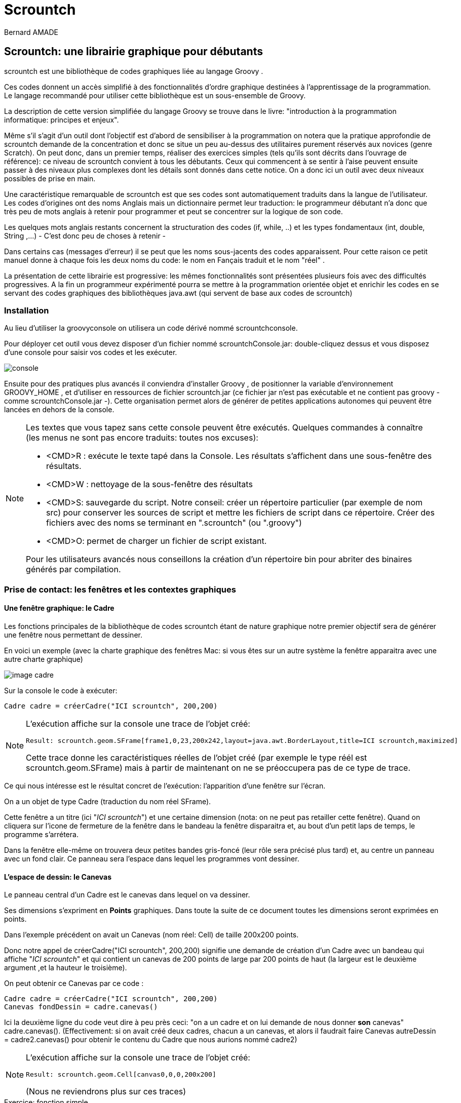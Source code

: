 = Scrountch
:Author: Bernard AMADE
:doctype: book
:version: v1.2 Fevrier. 2017
:lang: fr
:footer: (C) PB.Amade

////////////////////
 voir les TODO
////////////////////

== Scrountch: une librairie graphique pour débutants

+scrountch+ est une bibliothèque de codes graphiques liée au langage +Groovy+ .

Ces codes donnent un accès simplifié à des fonctionnalités d'ordre graphique destinées à l'apprentissage
de la programmation. Le langage recommandé pour utiliser cette bibliothèque est un sous-ensemble de Groovy.

La description de cette version simplifiée du langage +Groovy+  se trouve dans le livre: "introduction à la programmation informatique: principes et enjeux".

Même s'il s'agit d'un outil dont l'objectif est d'abord de sensibiliser à la programmation
on notera que la pratique approfondie de +scrountch+ demande de la concentration et donc se situe un peu au-dessus des utilitaires
purement réservés aux novices (genre +Scratch+). 
On peut donc, dans un premier temps, réaliser des exercices simples (tels qu'ils sont décrits dans l'ouvrage de référence): ce niveau
de +scrountch+ convient à tous les débutants. Ceux qui commencent à se sentir à l'aise peuvent ensuite passer à des niveaux
plus complexes dont les détails sont donnés dans cette notice. On a donc ici un outil avec deux niveaux possibles de prise en main.


//Un résumé se trouve en fin de ce document dans le chapitre "éléments de programmation".

Une caractéristique remarquable de +scrountch+ est que ses codes  sont automatiquement traduits dans la langue de l'utilisateur.
Les codes d'origines ont des noms Anglais mais un dictionnaire permet leur traduction: le programmeur débutant
n'a donc que très peu de mots anglais à retenir pour programmer et peut se concentrer sur la logique de son code.

Les quelques mots anglais restants concernent la structuration des codes (+if+, +while+, ..) et les types fondamentaux
(+int+, +double+, +String+ ,...) - C'est donc peu de choses à retenir -

Dans certains cas (messages d'erreur) il se peut que les noms sous-jacents  des codes apparaissent. Pour cette raison
ce petit manuel donne à chaque fois les deux noms du code: le nom en Fançais traduit et le nom "réel" .

La présentation de cette librairie est progressive: les mêmes fonctionnalités sont présentées plusieurs fois avec des difficultés progressives.
A la fin un programmeur expérimenté pourra se mettre à la programmation orientée objet et enrichir les codes
en se servant des codes graphiques des bibliothèques +java.awt+ (qui servent de base aux codes de +scrountch+)

=== Installation

Au lieu d'utiliser la +groovyconsole+ on utilisera un code dérivé nommé +scrountchconsole+.

Pour déployer cet outil vous devez disposer d'un fichier nommé +scrountchConsole.jar+: double-cliquez dessus et vous disposez d'une console pour saisir vos codes
et les exécuter.


image:scr_images/scrountchConsole.png[console]

Ensuite pour des pratiques plus avancés il conviendra d'installer +Groovy+ , de positionner la variable d'environnement +GROOVY_HOME+ ,
et d'utiliser en ressources de fichier +scrountch.jar+
(ce fichier jar n'est pas exécutable et ne contient pas groovy - comme ++scrountchConsole.jar++ -). Cette organisation permet alors
de générer de petites applications autonomes qui peuvent être lancées en dehors de la console.

[NOTE]
==============================================
Les textes que vous tapez sans cette console peuvent être exécutés. Quelques commandes à connaître (les menus ne sont pas encore traduits: toutes nos excuses):

- <CMD>R : exécute le texte tapé dans la Console. Les résultats s'affichent dans une sous-fenêtre des résultats.

- <CMD>W : nettoyage de la sous-fenêtre des résultats

- <CMD>S: sauvegarde du script. Notre conseil: créer un répertoire particulier (par exemple de nom ++src++) pour conserver les sources de script et mettre les fichiers
de script dans ce répertoire. Créer des fichiers avec des noms se terminant  en "++.scrountch++" (ou "++.groovy++")

- <CMD>O: permet de charger un fichier de script existant.

Pour les utilisateurs avancés nous conseillons la création d'un répertoire +bin+ pour abriter des binaires générés par compilation.

==============================================

// scrountch.zip -> scrountch.jar + 2 scripts

//Pour lancer la console il faut utiliser le script +scrounchconsole.bat+ sur WIN** et +scrountchconsole+ sur les systèmes dérivés d'UNIX.

// problèmes

// voir en fin de document comment lancer vos codes en dehors de toute console

=== Prise de contact: les fenêtres et les contextes graphiques

==== Une fenêtre graphique: le Cadre

Les fonctions principales de la bibliothèque de codes +scrountch+ étant de nature graphique notre premier objectif sera
de générer une fenêtre nous permettant de dessiner.

En voici un exemple (avec la charte graphique des fenêtres Mac: si vous êtes sur un autre système la fenêtre apparaitra avec une autre charte graphique)

image:scr_images/cadreScrounch.png[image cadre]

Sur la console le code à exécuter:

[code,groovy]
--------------------------------------
Cadre cadre = créerCadre("ICI scrountch", 200,200)
--------------------------------------

[NOTE]
===================================================
L'exécution affiche sur la console une trace de l'objet créé:

 Result: scrountch.geom.SFrame[frame1,0,23,200x242,layout=java.awt.BorderLayout,title=ICI scrountch,maximized]

Cette trace donne les caractéristiques réelles de l'objet créé (par exemple le type réél est +scrountch.geom.SFrame+)
mais à partir de maintenant on ne se préoccupera pas de ce type de trace.

===================================================

Ce qui nous intéresse est le résultat concret de l'exécution: l'apparition d'une fenêtre sur l'écran.

On a un objet de type +Cadre+ (traduction du nom réel +SFrame+). 

Cette fenêtre a un titre (ici "__ICI scrountch__") et une certaine dimension (nota: on ne peut pas retailler cette fenêtre).
Quand on cliquera sur l'icone de fermeture de la fenêtre dans le bandeau la fenêtre disparaitra et, au bout d'un petit laps de temps, le programme s'arrétera.

Dans la fenêtre elle-même on trouvera deux petites bandes gris-foncé (leur rôle sera précisé plus tard) et, au centre un panneau avec un fond clair.
Ce panneau sera l'espace dans lequel les programmes vont dessiner.


==== L'espace de dessin: le Canevas 

Le panneau central d'un +Cadre+ est le +canevas+ dans lequel on va dessiner.

Ses dimensions s'expriment en **Points** graphiques. Dans toute la suite de ce document toutes les dimensions seront exprimées en  points.

Dans l'exemple précédent on avait  un +Canevas+ (nom réel: +Cell+) de taille 200x200 points.

Donc notre appel de ++créerCadre("ICI scrountch", 200,200)++ signifie une demande de création d'un +Cadre+ avec un bandeau qui affiche "__ICI scrountch__" et qui
contient un canevas de 200 points de large par 200 points de haut (la largeur est le deuxième argument ,et la hauteur le troisième).


On peut obtenir ce +Canevas+ par ce code :

[code,groovy]
-----------------------------------------
Cadre cadre = créerCadre("ICI scrountch", 200,200)
Canevas fondDessin = cadre.canevas()
-----------------------------------------

Ici la deuxième ligne du code veut dire à peu près ceci: "on a un cadre et on lui demande de nous donner **son** canevas" 
++cadre.canevas()++.  (Effectivement: si on avait créé deux cadres, chacun a un canevas, et alors il faudrait faire ++Canevas autreDessin = cadre2.canevas()++
pour obtenir le contenu du +Cadre+ que nous aurions nommé +cadre2+)

[NOTE]
===================================================
L'exécution affiche sur la console une trace de l'objet créé:

 Result: scrountch.geom.Cell[canvas0,0,0,200x200]

(Nous ne reviendrons plus sur ces traces)

===================================================

[[exoFunc_lab]]
.Exercice: fonction simple
************************************
Ecrire une fonction : +Cadre cadreCarré(String chaineNumérique)+

Le type +String+ désigne une chaîne de caractère (comme ++"bonjour"++)

Cette fonction crée un cadre carré (largeur et hauteur sont les mêmes).
L'appel de cette fonction pourrait se faire de la manière suivante : ++créerCadre("300")++.

La raison pour laquelle nous avons choisi un paramètre chaîne au lieux d'un paramètre entier (qui aurait été ++créerCadre(300)++) est
que l'on va permettre à l'utilisateur de saisir la dimension demandée. Cette requête se fait par le code:

  String saisie = readln("veuillez saisir la dimension du Cadre")

Il restera à transformer cette chaîne en un nombre. Ce qui se fait par :

 int dimension = Integer.parseInt(chaineNumérique).

xref:exoFunc[Lien vers proposition corrigé: ]

************************************

Un +Canevas+ sert à dessiner des objets graphiques (c'est d'ailleurs le nom d'un type: ++ObjetGraphique++ -nom réel ++GraphicObject++-).
On va disposer des objets graphiques dans le canevas et il va les dessiner.

Commençons par un objet graphique qui contienne une image. Voici un code: 

[code,groovy]
-----------------------------------------
ImageGraphique image  = imageDepuisURL("file:scrountchIcon.png");
-----------------------------------------

On peut ainsi charger une image au travers du Web (trouvez une image avec une adresse +http://....+ mais pas avec +https:...+)

Et maintenant un programme complet qui dispose cette image dans le +Canevas+ :

[code,groovy]
----------------------------------------------
Cadre cadre = créerCadre("scrountch Image", 200,200)
Canevas fondDessin = cadre.canevas()
ImageGraphique image  = imageDepuisURL("file:scrountchIcon.png")
fondDessin.ajoutGraphique(image)
----------------------------------------------

Si on dispose de l'image dans le répertoire courant on obtient alors une fenêtre qui affiche cette image:

image:scr_images/CadreScrIcon.png[écran avec image]



[[exoImage1_lab]]
.Exercice: mise en place d'une image graphique
************************************

Dans le code précédent il y a un risque d'inadaptation entre la taille de la fenêtre +Cadre+
et la taille de l'image à afficher.

Or une fois qu'on a créé une +ImageGraphique+ on peut connaître sa taille:

[code, groovy]
----------------------------------------
int largeur = image.largeurInitiale()
int hauteur = image.hauteurInitiale()
----------------------------------------

(la raison pour laquelle on a quelque chose comme "largeurInitiale" est qu'on pourra ensuite déformer cette image).

Donc en exercice:

- écrire une fonction +afficherImage(String chaîneURL)+ qui:

** charge une image graphique depuis la +chaîne URL+

** crée un cadre aux dimensions de l'image

** affiche  l'image graphique dans le canevas

- pour tester utiliser la fonction +readln(String invite)+ par exemple en codant : ++ String nomURL = readln("taper une URL")++.
Puis invoquer la fonction +afficherImage+ avec le résultat.

xref:exoImage1[Lien vers proposition corrigé: ]

************************************


=== Canevas et objets graphiques

==== Système de positionnement

Dans un +Canevas+ on dispose des objets graphiques en les positionnant à des coordonées exprimées en points.

L'origine des coordonnées (point 0,0) se situe dans le coin supérieur gauche. Et l'axe des +y+ se dirige vers le bas

image:scr_images/canvasXY.png[coordonnées dans Canevas]

Dans l'exemple précédent l'image était automatiquement disposée au centre. 
Mais on peut aussi créer une image graphique avec un ancrage particulier.

Exemple:

[code,groovy]
-----------------------------------------
// imageDepuisFichier charge un fichier sans passer par une URL
// Ici l'image est au centre
 ImageGraphique fond = imageDepuisFichier("marguerites.png")
// Ici l'image sera en coordonnées 100 100
 ImageGraphique duke = imageDepuisFichier("duke2.gif", 100,100)
 Cadre cadre = créerCadre(fond.largeurInitiale(), fond.hauteurInitiale())
 Canevas dessin = cadre.canevas()
// l'ordre dans lequel on ajoute les graphiques
// sera l'ordre dans lequel le dessin s'opérera
 dessin.ajoutGraphique(fond)
 dessin.ajoutGraphique(duke)
-----------------------------------------

Le résultat de l'exécution:

image:scr_images/dukeFleurs.png[coordonnées dans Canevas]

(remarque: ici l'image de "duke" -mascotte des programmeurs Java- est rectangulaire mais son fond est transparent, donc on ne voit pas
le rectangle englobant l'image et on voit le fond en transparence)

==== Formes graphiques

Dans un +Canevas+ on peut aussi dessiner des formes géométriques comme des rectangles, des cercles, etc.

Pour ce faire on va créer des données de type +FormeGraphique+ (nom réél: +GraphicShape+).

Exemple:

[code,groovy]
--------------------------------
int coorX = 10
int coorY = 20
int largeur = 75
int hauteur = 25
FormeGraphique unRectangle = créerRectangleGraphique(coorX, coorY, largeur, hauteur)
--------------------------------

Ce qui après disposition donnera:

image:scr_images/unRectangle.png[un Rectangle dessiné]

Une première sélection de Formes Graphiques:

- ++FormeGraphique uneEllipse = créerEllipseGraphique(coorX, coorY, largeur, hauteur)++ : ici le arguments donnent les coordonnées et les dimensions du rectangle
englobant l'ellipse à dessiner (qui peut être un cercle quand les dimensions sont identiques)

- ++FormeGraphique uneLigne = créerLigneGraphique(coorX, coorY, largeur, hauteur)++: ici aussi les arguments concernant le rectangle englobant la ligne 
(la ligne est une diagonale  de ce rectangle).


[[exoPolygone_lab]]
.Exercice: Polygones
************************************

Cet exercice concerne l'utilisation de tableaux.

Pour créer un Polygone on a la fonction

  FormeGraphique unPolygone = créerPolygoneGraphique(int[] coordonnéesX, int[] coordonnéesY)

Les tableaux passés en argument doivent être de même taille. Chaque "sommet" +N+ du polygone se trouve en
++coordonnéesX[N]++ et ++coordonnéesY[N]++.

Tracer un polygone simple en déclarant des tableaux de valeurs.

xref:exoPolygone[Lien vers proposition corrigé: ]

(pour les amateurs: pour faire un polygone -presque- régulier on peut calculer les positions des  sommets
Les caculs en trigonométrie peuvent s'effectuer avec les fonctions +Math.toRadians+ puis +Math.sin+, +Math.cos+ (qui prennent des radians en paramètre) +Math.sqrt+ pour racine carrée, +Math.hypot+ pour le calcul de l'hypothénuse etc.
Attention: ces calculs rendent des valeurs en +double+ .
Autre conseil: attendre les boucles pour faire des codes généraux de génération de polygones réguliers)

************************************

=== Image, échelle, introduction à l'animation

On peut avoir besoin d'afficher une image en ne conservant pas ses dimensions d'origine (mais en conservant ses proportions).
On peut donc appliquer un rapport de réduction (ou d'aggrandissement) -appelé ici "échelle"-

Ce rapport d'échelle peut être spécifié à la création ... mais il peut aussi être changé avant tout affichage!

D'abord la fixation d'échelle à la création de l'image Graphique. L'échelle s'exprime comme un pourcentage:

[code,groovy]
----------------------------------------------------------
 // image centrée, échelle 100
 ImageGraphique image1 = imageDepuisFichier(nomDuFichier)
 // image en coorX, coorY, échelle 100
 ImageGraphique image2 = imageDepuisFichier(nomDuFichier, coorX, coorY)
 // image centrée, échelle initiale 50%
 ImageGraphique image3 = imageDepuisFichier(nomDuFichier, 50)
 // image en coorX, coorY, échelle initiale 50%
 ImageGraphique image4 = imageDepuisFichier(nomDuFichier, coorX, coorY, 50)
----------------------------------------------------------

(on remarquera que la même fonction peut exister avec des paramètres différents - on appelle cette propriété __surcharge__-)

[[exoIfGraf_lab]]
.Exercice: Choix et mise à l'échelle d'une image
************************************

Cet exercice concerne l'utilisation d'un branchement de choix (++if++)

écrire un fonction : ++def adapterImage(String nomURL)++

l'objectif est de créer un +Cadre+ de taille fixe (avec un +Canevas+ de 300x300 par ex.)
de charger une image de taille quelconque et de la redimensionner pour qu'elle rentre dans le +Canevas+.

Donc si l'image est plus petite que le +Canevas+ on la met telle quelle mais si elle est plus grande on la réduit
d'un facteur adapté.


xref:exoIfGraf[Lien vers proposition corrigé: ]


*************************************

On peut aussi opérer un changement d'échelle en cours d'exécution:

[code,groovy]
---------------------------------------------------
 ImageGraphique image = imageDepuisFichier(nomDuFichier)
 dessin.ajoutGraphique(image)
 // on attend 500 millièmes de seconde
 pause(500)
 // on demande 80% de l'image
 image.changerEchelle(80)
 // on demande au dessin de se repeindre
 dessin.repeindre()
---------------------------------------------------

[[exoLoopGraf_lab]]
.Exercice : boucles et animation 
************************************

Cet exercice concerne l'utilisation de boucles.

Créer une fonction ++def animation(String url) ++.
L'objectif va être d'animer l'image désignée par l'URL en la faisant régulièrement rapetisser puis grossir.

Calibrer soigneusement le temps de +pause+ en fonction des caractéristiques de votre ordinateur (++pause (150)++ peut être un bon choix).

(le choix d'une image représentant un coeur sera particulièreent adaptée: on verra le coeur "battre")

xref:exoLoopGraf[Lien vers proposition corrigé: ]

************************************

=== Retour sur les formes graphiques, le cas de la Tortue

En réalité les données de type +FormeGraphique+ qui sont créées par des fonctions comme +créerRectangleGraphique+, +créerEllipseGraphique+ , etc.
sont réalisées en deux phases:

- on crée d'abord une "forme de base" comme un rectangle ou une ellipse (ce sont des données standard des codes ++java.awt++ )

- on met cette "forme de base" dans une +FormeGraphique+

Pourquoi cet  emballage dans +FormeGraphique+? Parce que ça nous permet de spécifier des éléments supplémentaires pour dessiner ces formes: la nature et l'épaisseur
du trait, la couleur du trait, la nature du remplissage etc. Nous verrons ces détails plus tard.

Donc au lieu de programmer +créerRectangleGraphique+ vous auriez pu décomposer le code en deux opérations:

[code, groovy]
-----------------------------------------------
  // le type RectangleD est un rectangle avec des mesures qui s'exprime avec des valeurs double
  RectangleD rectangleDeBase = créerRectangle(largeur, hauteur)
  FormeGraphique rectangleDécoré = créerFormeGraphique(rectangleDeBase,coordX, coordY, autres paramètres de dessin)
-----------------------------------------------

Ici on a créé un rectangle de base d'une largeur et hauteur donné et on l'a positionné en +coordX, coordY+.
On aurait pu le positionner par défaut en écrivant: +créerFormeGraphique(rectangleDeBase)+ ici le rectangle aurait été positionné au centre du +Canevas+ ...
Mais il y a un petit mais: nous verrons ultérieurement que la  notion de centre peut être comprise de deux manière différentes quand on gère des ++FormeGraphiques++.

Une forme de base intéressante est la +Tortue+. Le nom de cette donnée est directement dérivé d'un code appartenant à l'histoire de la programmation:
la "tortue" du langage +Logo+.

Une "tortue" est un petit animal imaginaire qui se déplace dans l'espace de dessin en laissant une trace derrière lui.
La programmation d'un dessin se résume alors à des ordres de déplacement donnés à la "tortue".

Initialement quand on crée une "tortue" à un point donné du dessin elle a la "tête" tournée vers l'axe des X.

Donc pour dessiner un rectangle:

[code, groovy]
--------------------------------------------------
Tortue tortue = créerTortue()
tortue.avancer(200)
tortue.tournerADroite(90)
tortue.avancer(100)
tortue.tournerADroite(90)
tortue.avancer(200)
tortue.tournerADroite(90)
tortue.avancer(100)
//FormeGraphique tortueGraphique = créerFormeGraphique(tortue, recentrer(), recentrer())
FormeGraphique tortueGraphique = formeGraphiqueCentrée(tortue)
canevas.ajoutGraphique(tortueGraphique)
--------------------------------------------------

On pourrait objecter que c'est un moyen bien "tortueux" pour créer un rectangle ... mais nous verrons en exercice que la tortue peut s'avérer très utile pour certains
dessins. De plus la tortue sait +tournerAGauche+, +sauter+, ou même avancer avec un chemin courbe; la programmation avec une tortue permet de réaliser
des formes très étonnantes (par exemple des formes en flocon de neige ou des fractales: faire une recherche d'images "__programming shapes with turtle__" -notre "tortue" ne pourra
pas réaliser tous ces dessins car elle n'a pas la possiblité de changer de couleur en  cours de route mais elle sait déjà faire beaucoup-)

Autre remarque sur ce code: le positionnement centré conseillé s'obtient par une méthode de création particulière:
+formeGraphiqueCentrée+  (on peut aussi le faire en donnant comme position en x, y des appels de la fonction +recentrer()+ )
la raison de cette technique pour la tortue sera expliquée un peu plus loin.


[[polyTortue_lab]]
.Exercice : boucles, tortue
***********************************************

L'objectif est de créer une fonction: ++def polygoneParTortue(int rayon, int nbCotés)++
qui dessine un polygone régulier avec une tortue. Pour les détails de calcul voir l'article Wikipedia "Polygone régulier"

Pour simplifier les calculs on peu aussi écrire à la place une fonction +def polygoneParTortue(int longueurCoté, int nbCotés)+
dans ce cas la seule chose à calculer est l'angle de roation de la tortue chaque fois qu'elle a avancé de +longueurCoté+.

N'oubliez pas pour positionner votre tortue d'utiliser +formeGraphiqueCentrée+ ou +recentrer()+ si vous voulez fixer les coordonnées au centre du +Canevas+

Exemple:

image:scr_images/polygoneTortue.png[un polygone régulier dessiné]

xref:polyTortue[Lien vers proposition corrigé: ]

***********************************************

[[centrage]]
==== Le centrage des formes graphiques

//TODO:  expliquer keep!

Il s'agit d'un détail que vous pouvez sauter en première lecture mais il existe deux façons différentes de centrer une forme graphique.

Cela vient du fait que l'on peut définir des "formes de base" (+Shape+ en anglais) avec des coordonnées d'origine.

Prenons un exemple avec un Rectangle pour commencer:

[code,groovy]
------------------------------------------------
RectangleD rectangle = créerRectangle(10,10, 60,40)
FormeGraphique graphique = créerFormeGraphique(rectangle,0,0)
/// ... etc.
------------------------------------------------

Donnera à peu près ceci:

image:scr_images/rectangleGauche.png[ rectangle en x, y]

Par rapport aux coordonnées 0,0 le rectangle est décalé de son origine en 10, 10

Maintenant si on "centre" par défaut la forme graphique on a ce code:

[code,groovy]
------------------------------------------------
RectangleD rectangle = créerRectangle(10,10, 60,40)
FormeGraphique graphique = créerFormeGraphique(rectangle)
/// ... etc.
------------------------------------------------

image:scr_images/rectDecalCentre.png[ rectangle en x, y]

Ici le rectangle est décalé de 10,10 par rapport à la position qu'il occuperait s'il était au centre!

Ce qui veut dire par exemple que si on a ce code :

[code,groovy]
------------------------------------------------
RectangleD rectangle = créerRectangle(-10,-10, 60,40)
FormeGraphique graphique = créerFormeGraphique(rectangle)
/// ... etc.
------------------------------------------------

On aura:


image:scr_images/rectDecalCentre2.png[ rectangle en x, y]

Donc un décalage négatif par rapport au centre.

Maintenant si on réalise ce code:

[code,groovy]
------------------------------------------------
RectangleD rectangle = créerRectangle(-10,-10, 60,40)
//FormeGraphique graphique = créerFormeGraphique(rectangle, recentrer(), recentrer())
FormeGraphique graphique = formeGraphiqueCentrée(rectangle)
/// ... etc.
------------------------------------------------

On aura:

image:scr_images/rectCentre.png[ rectangle centré]

Ici le rectangle est recentré. Pourquoi dans ce cas avoir un rectangle avec des coordonnées négatives?
Effectivement ça ne semble pas très logique .... mais si vous opérez avec une +Tortue+ (ou avec d'autres formes graphiques)
il est très facile de se retrouver avec des parties du dessin en coordonnées négatives par rapport à l'origine!

Et c'est pour cette raison qu'il est plus raisonnable de recentrer la tortue par:

 formeGraphiqueCentrée(tortue)

Ici on force le recentrage d'une forme  complexe qui peut avoir des points en coordonnées négatives.

Autre forme possible de ce centrage avec des indications particulières de position:

 créerFormeGraphique(tortue, recentrer(), recentrer())


=== Traces

Dès que vos codes deviennent un peu complexe vous pouvez désirer mettre des traces pour "visualiser" le déroulement de votre code.

Bien entendu vous pouvez rajouter des +println+ de messages dans vos codes ... et les enlever ensuite.

Une meilleur statégie est de mettre en place des traces qui resteront dans votre code et qui seront activées ou désactivées.

Quand vous progresserez plus avant en programmation vous apprendrez à vous servir d'un système de +logging+ mais en attendant +scrountch+
vous permet de mettre en place des traces simplifiées.

Il faut distinguer les codes qui spécifient les messages de trace des codes qui les activent.

        // mise en place d'une trace
	trace("hauteur "+ hauteur, "graphique")

Ici la fonction a deux arguments: un message et un "domaine de trace" librement défini par le programmeur (ici +"graphique"+)

Pour permettre à ces traces d'apparaître il faudra avoir quelque part dans le code:

	activerTraces("graphique")

on peut activer plusieurs domaines:

	activerTraces("graphique", "calculs")

pour tout arréter:

	stopTraces()

Un petit détail technique (specifique à +Groovy+) : on peut mettre dans une chaîne de message une référence sur une variable avec une syntaxe partciulière:

	double total
	...
	trace( "montant = $total", "calculs")


=== Déplacements, rotations

==== Les coordonnées d'ancrage

Les "objets" de type ++FormeGraphique++ ou ++ImageGraphique++ sont créés 

- soit avec des coordonnées "d'ancrage" explicites: +créerRectangleGraphique(ancrageX, ancrageY, largeur, hauteur)+ ; +imageDepuisFichier(nomfichier, ancrageX, ancrageY)+
+
On retrouve le même dispositif pour les ++ChaineGraphique++s:
+
[code,groovy]
--------------------------------------
  ChaineGraphique chaîne = créerChaineGraphique("Bonjour tout le monde!", ancrageX, ancrageY)
--------------------------------------

- soit automatiquement disposées au centre (pour les ++ImageGraphique++s et les ++ChaineGraphique++s et avec des principes particuliers pour les ++FormesGraphique++s
(voir chapitre précédent sur le centrage des formes graphiques)
+
[code,groovy]
--------------------------------------
  //  sera "ancrée" au centre du Canevas
  ChaineGraphique chaîne = créerChaineGraphique("Bonjour tout le monde!")
--------------------------------------

Lors des opérations de dessin au sein d'un +Canevas+ on pourra décider de modifier l'emplacement où l'objet graphique est effectivement tracé.

Lorsqu'un +Canevas+ est "repeint" (par ex. par +fondDessin.repeindre()+) le système graphique peut "transformer" le dessin de l'objet graphique.

Il peut opérer (dans l'ordre):

- une translation

- une déformation

- une rotation

La déformation étant plus compliquée nous n'en parlerons que dans le chapitre concernant les opérations avancées 

==== translations

Sur tous les objets graphiques on peut opérer des translations par l'invocation de +translation(nbPointsEnX, nbPointsEnY)+. par exemple:

[code,groovy]
-------------------------------------------
  // 10 points vers la gauche, 20 points vers le bas
  // on peut utiliser des nombres négatifs
  image.translation(10,20)
-------------------------------------------

Les translations sont cumulatives: si on appelle deux fois +image.translation(10,10)+ le dessin se fera avec une translation de +20,20+.

Pour annuler les translations (et revenir au point d'ancrage)

[code,groovy]
-----------------------------------------
   // en anglais : image.home()
   image.retour()
-----------------------------------------

Pour annuler l'accumulation des translations (et fixer une nouvelle translation)

[code,groovy]
----------------------------------------------
   // réinitialisée pour un déplacement de x et y points
   image.reinitTranslation(x,y)
----------------------------------------------



[[exoTranslationGraf_lab]]
.Exercice: boucles, animation, translation
*******************************************************
Il y a trois façons de réaliser des animations avec +Scrountch+:

- disposer une image de type gif animé: le programmeur n'a pas à prendre en charge l'animation qui se fait toute seule

- opérer des transformations successives d'objets graphiques (avec une succession de +pause(attente)+, transformation, +dessin.repeindre()+

- programmer des animations à un bas niveau (plus fluide, mais plus compliqué: sera mentionné avec les aspects avancés de la programmation).

Dans cet exercice nous vous proposons de combiner les deux premières:

- créer une +ImageGraphique+ avec un gif animé

- déplacer réguliérement cette image de manière à lui faire traverser l'écran

Dans le corrigé on verra l'image ci-dessous avec un dinosaure qui traverse l'écran en "marchant" de gauche à droite:

image:scr_images/marcheDino.png[un dinosaure traverse l'écran]

Pour calculer la position de l'image il convient de connaître ses dimensions avant de créer l'objet +ImageGraphique+.
Pour cela on va décomposer la création de l'image graphique en deux phases (opération que l'on avait déjà vue pour les formes graphiques:
on peut créer d'abord la forme de base puis ensuite la +FormeGraphique+)

[code,groovy]
----------------------------------------------------------
// l'image de base s'appelle une Icone
// on pourrait la créer aussi à partir d'un URL
Icone icone = iconeDepuisFichier(nomFichier)
int largeur = icone.largeur() ;
int hauteur = icone.hauteur()
// on calcule la position de l'image graphique puis
ImageGraphique marcheur = créerImageGraphique(icone, posInitialeX, posInitialeY)
// maintenant une boucle d'animation
----------------------------------------------------------

xref:exoTranslationGraf[Lien vers proposition corrigé: ]
*******************************************************

==== déplacements sur un axe

C'est une autre forme de translation.

On fixe une direction (par un angle) et ensuite on opére des déplacements en suivant cette direction.

Sur tous les objets graphiques on peut spécifier une "direction".

[code,groovy]
----------------------------------
// on prend une direction de 45° dans le sens des aiguilles d'une montre
  monObjetGraphique.direction(45)
// même chose mais avec un déplacement initial exprimé en points
  autreObjetGraphique.direction(60, 50) 
----------------------------------

==== rotations

Au moment du dessin d'un objet graphique on peut opérer des rotations une fois que les translations et déformations ont été exécutées.
Il existe deux types de rotations qui sont exclusives l'une de l'autre.

- les rotations autour du centre

- les rotations autour du "coin" supérieur gauche.

Où se trouvent ces points de rotation?

En fait tous les objets graphiques ont un __rectangle englobant__ (le plus petit rectangle qui peut englober la figure ou l'image ou la chaîne).
Une fois l'objet graphique déplacé (par translation) ou deformé (nous n'avons pas expliqué comment) le système calcule le rectangle englobant et opére la rotation demandée.

Les rotations s'expriment en degrés dans le sens des aiguilles d'une montre et sont cumulatives.

Prenons un exemple avec des ++ImageGraphique++:

[code,groovy]
----------------------------------
 // image va basculer autour du centre d'un angle de 45° 
 // dans le sens des aiguilles d'une montre
 image1.rotationCentrée(45)
 ...
 // ici on accumule: l'image va basculer de 90°
 image1.rotationCentrée(45)
 ...
 // ici l'image ne va plus tourner autour de son axe
 image1.annulerRotations()
----------------------------------

De la même manière on peut accumuler des rotation sur le "coin" origine:

[code,groovy]
-----------------------------------------
 // rotation autour de l'angle supérieur gauche du rectangle englobant
  image2.rotationCoin(-45)
-----------------------------------------

*Attention*: quand on commence à accumuler des rotations d'un type donné c'est une erreur de demander une rotation d'un autre type!
(il faut lancer ++annulerRotations()++ d'abord).

*Attention*: l'algorithme actuel des rotations centrées souffre d'une petite anomalie: dans le cadre d'une animation il peut y avoir un léger
balancement de la position du centre. Ce défaut sera corrigé dans une version ultérieure


[[exoRotation_lab]]
.Exercice: boucles, animation, rotations
*******************************************************
Dans cet exercice d'animation nous allons combiner des translations et des rotations.

Chercher un icone  qui représente un marcheur. Ce marcheur va effectuer un looping: il va marcher le long d'un cercle tout en tournant sur lui-même.
Il retrouvera sa position initiale quand il aura effectué un tour complet.

Un instantané de notre "marcheur" (qui vient d'effectuer un quart de tour):

image:scr_images/carousel.png[un looping de marcheur]

Attention: avec des gifs animés l'exécution dépend des caractéristiques de l'écran .... des écrans avec des performances basses donnent une animation saccadée.

xref:exoRotatoin[Lien vers proposition corrigé: ]
*******************************************************

=== Cadres avec canevas multiples et bandeaux

Jusqu'à présents nous n'avions considéré que des ++Cadre++s avec un seul ++Canevas++.

En fait il est possible de générer des objets +Cadre+ qui contiennent plusieurs Canevas.

Un premier exemple:

[code,groovy]
-------------------------------------------------
// on crée 3 canevas de 100x100
Cadre cadre = créerCadre("vecteur de Cadres", 100, 100, 3)
Canevas dessin1 = cadre.canevas(0)
Canevas dessin2 = cadre.canevas(1)
// etc...
-------------------------------------------------

Les canevas sont numérotés comme dans des tableaux (l'index commence à zéro).

image:scr_images/vecteur.png[un vecteur de canevas]

Il est aussi possible de générer des damiers en deux dimensions:

[code,groovy]
-----------------------------------------------------------
 Cadre cadre2 = créerCadre("damier", 100, 100, 4, 3)
 Canevas dessin0ligne3 = cadre.canevas(3,0)
-----------------------------------------------------------

On a ici un damier de 4 lignes et 3 colonnes de +Canevas+ de 100x100.

[WARNING]
.Attention
=============================================================
Dans la plupart des codes graphiques les paramètres de position sont dans l'ordre *X* , *Y*.

Dans tout ce qui touche les index tableaux c'est l'ordre ligne/colonne qui s'impose. On a:

   créérCadre(titre, dimx, dimy, nombreLignes, nombreColonnes)

   cadre.canevas(indexLigne, indexColonne)

=============================================================

Voici donc un damier (avec en supplément des éléments dans les bandeaux)

image:scr_images/damier.png[un damier de canevas]


Dans l'image ci-dessus on a aussi ajouté des éléments dans les bandeaux "Nord" (en haut) et "Sud" (en bas).

L'élément  qui affiche simplement un message est un +Label+ et le bouton un +Bouton+.

[code,groovy]
------------------------------------------------------------------
Label label = créerLabel("un message pour vous")
 Bouton bouton = créerBouton("action","cliquez ICI")
 cadre2.ajouterAuNord(label)
 cadre2.ajouterAuSud(bouton)
------------------------------------------------------------------

Pour retirer des éléments  d'un bandeau il faut utiliser +retirerDuNord+ ou +retirerDuSud+.

On remarquera que pour créer un bouton il faut deux chaînes: le deuxième argument est ce que va s'afficher comme invite sur le bouton
et le premier est une identification du bouton. Pouquoi faut-il donner un nom à un bouton? C'est ce que nous allons voir en parlant
de la gestion des évènements; en d'autre termes: que se passe-t-il quand on "clique" sur un bouton? (ou quand on "clique" sur un +Canevas+?).

La gestion des "événements" est importante si l'on veut gérer des jeux (qui se déroulent soit dans un +Canevas+ soit dans plusieurs).

image:scr_images/jeuVie.png[un damier de jeu]

=== Evénements

Un "événement" correspond à une action de l'utilisateur qui interagit avec l'interface graphique.

Pour simplifier nous allons uniquement nous intéresser aux "clics" de la souris (et pour simplifier encore plus
nous ne regarderons pas si il y a double-clic ou clic-droit/clic-gauche)

Prenons d'abord le "clic" sur un bouton: il est possible d'associer un comportement à un clic.

Ce comportement sera défini dans une fonction et il faudra associer cette fonction au bouton.
Ceci se fait au moyen d'une spécificité de +Groovy+: les fonctions anonymes

Prenons un exemple de code situé dans un script +scrountch+ :

[code,groovy]
----------------------------------------------------
def boutonTourneur(String nomFichier) {
    ImageGraphique imageGraphique = imageDepuisFichier(nomFichier)
    //  un "truc" qui donne une  approximation de la taille nécessaire
    int dim = 5 + Math.hypot(imageGraphique.hauteurInitiale(), imageGraphique.largeurInitiale())
    Cadre cadre = créerCadre("Rotations 45", dim, dim)
    Canevas canevas = cadre.canevas()
    Bouton bouton = créerBouton("rotation", "Cliquez pour 45°")
    cadre.ajouterAuSud(bouton)
    canevas.ajoutGraphique(imageGraphique)
    bouton.siClic({ // fonction "anonyme": fermeture
        imageGraphique.rotationCentrée(45)
        canevas.repeindre()
    })
}

boutonTourneur("duke0.gif")
----------------------------------------------------

On a passé un bloc de code en argument de +siClic+ du bouton.
Ce bloc représente une fonction anonyme; une +Fermeture+ (+Closure+ en Anglais).
Il s'agit d'un dispositif de programmation assez avancé qu'on ne retrouve pas dans tous les langages.
(Ici le terme "fermeture" marque le fait qu'on a un code qui "emprunte" des variables au code englobant).

On aurait pu écrire le code ci-dessus de la manière suivante:

[code,groovy]
--------------------------------------------------
Fermeture fermeture =  {
    // variables empruntées au code englobant
    imageGraphique.rotationCentrée(45)
    canevas.repeindre()
}
bouton.siClic(fermeture)
--------------------------------------------------

Chaque fois que le bouton sera "cliqué" le code de la +Fermeture+ sera exécuté.

De la même manière on peut invoquer +siClic+ sur un +Canevas+ et on déclenchera une action chaque fois
que l'on cliquera sur ce canevas.

On aimerait toutefois disposer de plus d'information quand un tel "clic" se produit. Par exemple: à quel endroit?

Dans le cas du +Canevas+ on peut fournir à +siClic+ une fonction anonyme avec 3 paramètres.
Ce qui suppose que l'on sache définir une telle fermeture: il y a une syntaxe particulière:

[code,groovy]
---------------------------------------------
canevas.siClic(
 { Canevas cible, int x, int y ->
    // code qui exploite x et y : l'endroit où la souris a cliqué
 })
---------------------------------------------

Donc ici on a une syntaxe spéciale avec:

  { liste des paramètres ->
    code
  }

On remarquera que le premier paramètre est le +Canevas+ sur lequel on a cliqué.
C'est pratique si la même fermeture est enregistrée sur plusieurs +Canevas+

Pour plus de détails voir
xref:siClic[La documentation détaillée] et, en particulier,  le code qui permet d'annuler un "Veilleur" de ce type.

D'ailleurs si on a un +Cadre+ qui dispose de plusieurs +Canevas+ il est possible
d'enregistrer le même code auprès de tous les +Canevas+.

[code,groovy]
----------------------------------
Fermeture fermeture = { Canevas cible, int x, int y ->
   //code: dans ce cas ces coordonnées s'ajouterons aux coordonnées x, y.
   //Le centrage est particulièrement délicat 
}
cadre.siClicSurTous(fermeture)
----------------------------------


Note: il est possible d'avoir sur un bouton un code avec paramètre:

[code,groovy]
-------------------------------------
Fermeture fermeture = { String nomBouton ->
  // code
}
bouton1.siClic(fermeture)
bouton2.siClic(fermeture)
-------------------------------------

C'est ici que le premier argument de +créerBouton+ (l'identification) est utilisé.

[[exoEvent_lab]]
.Exercice: fermeture, gestion d'événements
****************************************************************

Un grand classique utile pour de nombreux jeux:

- créer un +Cadre+ en damier (avec Y lignes et X colonnes)

- charger une image représentant un pion (éventuellement faire une réduction d'échelle)

- pour chaque +Canevas+ dans le damier: si on clique on positionne un pion (l'image d'un pion) dans le +Canevas+

xref:exoEvent[Lien vers proposition corrigé: ]

A partir de là on peut réaliser de nombreux codes, avec des pions de différentes couleurs et des règles.

Un conseil: faire un "modèle" du jeu, c'est à dire un tableau qui représente la logique du jeu.

Pour faire un tableau à deux dimensions qui représente un "modèle" du damier dans le +Cadre+ :

[code,groovy]
-----------------------------------
// un tableau remplis de zéros
int[][] modèle = new int[lignes][colonnes]

//"cellule" à la deuxième ligne, première colonne
int val = modèle[1][0]
// on le fera correspondre à cadre.canevas(1,0)
-----------------------------------

En gérant ce tableau "modèle" on saura ce qu'il faut mettre dans la cellule correspondante en gérant les règles du jeu
à partir des données contenu dans ce tableau (par exemple: si le joueur noté "1" utilise une cellule le joueur noté "2" ne pourra pas se positionner
dans cette cellule, etc. après chaque "coup" on peut regarder ce que l'on met dans le +canevas+ correspondant: on peut enlever un objet graphique d'un +Canevas+
en invoquant +leCanevas.effacerGraphique(objetGraphique)+ ou +leCanevas.effacerTout()+)

****************************************************************

//events et pointeur sur fonction

=== Courbes et fonctions

Puisque maintenant on sait manipuler des fonctions en tant que données (que l'on peut passer en paramètre) 
on peut faire appel à des utilitaires +scrountch+ permettant de dessiner des courbes sur un +Canevas+.

A la base il y a trois façons de dessiner des courbes:

- point par point

- avec une courbe continue

- avec un histogramme

Voici un exemple de la même courbe réalisée de ces trois manières (dans un des cas on a rajouté des axes):

image:scr_images/functions.png[]

Un exemple de code :

[code,groovy]
-------------------------------------------
Forme courbe = courbeParPoints(-3.20,+3.20,-1, +1, 0.1, 100, {double x -> Math.sin(x)})
FormeGraphiqe courbeGraphique = formeGraphiqueCentrée(courbe)
-------------------------------------------

Pour toutes les courbes les arguments sont:

- la valeur minimum de x (ici +-3.20+)

- la valeur maximum de x (ici +3.20+)

- la valeur minimum de y (ici +-1+). **Point important**: on notera que les Y sont dessinés comme dans les courbes
classiques (les coordonnées "vers le haut" au lieu des coordonnées "vers le bas" utilisées dans les dispositions graphiques)

- la valeur maximum de y (ici +1+)

- la fréquence de l'échantillonage: c'est à dire l'intervalle entre deux calculs de +y+ (ici x est incrémenté de +0.1+ pour chaque calsul de y).
Ici l'intervalle est régulier mais nous verrons ultérieurement qu'il est possible de le faire varier (par exemple pour adopter une échelle logarithmique).

- l'échelle d'affichage (ici +100+ donc les valeurs sont multipliées par 100 pour affichage)

- la fonction  à éxécuter pour chaque calcul (ici ++ {double x -> Math.sin(x)}++). Si le résultat du calcul sort des bornes (supérieur au Y maximum ou inférieur au Y minimum)
le point de sera pas dessiné.

Il est vivement conseillé de centrer la forme obtenue (à moins de bien en maitriser les coordonnées).

Pour créer une courbe continue:

[code,groovy]
-------------------------------------------
Forme courbe = courbe(-3.20,+3.20,-1, +1, 0.1, 100, {double x -> Math.sin(x)})
-------------------------------------------

(Attention toutefois: il ne s'agit pas d'une vraie courbe continue mais d'un tracé résultant de la concaténation de petites droites; si l'intervalle
d'échantillonnage est trop grand on verra apparaître cette succession de droites)

Pour un histogramme:

[code,groovy]
-------------------------------------------
Forme histo = histogramme(-3.20,+3.20,-1, +1, 0.1, 100, {double x -> Math.sin(x)})
-------------------------------------------

(note: on a la possibilité de dessiner des histogrammes très sophistiqués, toutefois ces codes sont réservés à des programmeurs ayant déjà acquis
de l'expérience)

==== Tracé des axes

On peut rajouter des objets graphiques représentant des axes. Il faudra prendre toutefois des précautions de taille et de positionnement pour
que les axes et les courbes aient bien les mêmes origines.

On peut créer un jeu d'axes simples ... mais il est conseillé d'avoir les même paramètres que les courbes associés:

[code,groovy]
-------------------------------------------
//axes (minX, maxX, minY, maxY, échelle)
Forme axes = axes(-3.20,+3.20,-1, +1,  100)
FormeGraphiqe courbeGraphique = formeGraphiqueCentrée(axes)
-------------------------------------------

Les axes gradués :

[code,groovy]
-------------------------------------------
//axes (minX, maxX, minY, maxY, échelle, intervalle graduation)
Forme axes = axesGradués(-3.20,+3.20,-1, +1,  100, 0.1)
-------------------------------------------

Axes gradués avec des graduations mineures et majeures

[code,groovy]
-------------------------------------------
//axes (minX, maxX, minY, maxY, échelle, intervalle graduation, graduation majeur toutes les N graduations -ici 5-)
Forme axes = axesGradués(-3.20,+3.20,-1, +1,  100, 0.1, 5)
-------------------------------------------


A FAIRE: graduations fonctionnelles (par ex. logarithmiques)

==== Aspects avancés

++EN COURS DE REDACTION++

=== Programmation à objets et détails du dessin

A partir de maintenant nous allons nous orienter vers un autre style de programmation: la programmaton "à objet".

En fait, comme monsieur Jourdain, vous la pratiquiez sans forcément le savoir: quand on écrit

  cadre.canevas()

On demande un +canevas+ à un cadre particulier (on pourrait en demander un à un autre +Cadre+ nommé +cadre2+ et +cadre2.canevas()+ nous donnerait un autre +Canevas+)

Dans ce contexte on dira (et en fait on a déjà dit) que les variables  +Cadre cadre+ et +Canvas dessin+ étaient des "objets"
auxquels on va demander des services. On peut, par exemple, demander à +dessin+ de rajouter un objet graphique en écrivant +dessin.ajoutGraphique(imageGraphiqe1)+

Donc petit à petit nous allons utiliser des éléments d'une librairie graphique de base  qui s'appelle +java.awt+ (d'ailleurs +scrountch+ est lui même bâti
sur cette librairie et c'est pour cela que nous allons petit à petit mélanger les deux types de codes.

==== Couleurs

Les premières données que nous allons emprunter à +java.awt+  sont des objets couleur: le nom du type est +Color+ (et oui maintenant nous allons
aussi utiliser des noms anglais au lieu des noms français qui "cachaient" jusqu'à présent les vrais noms des codes)

Un premier essai:

[code,groovy]
--------------------------------------------
import java.awt.Color

Cadre cadre = new Cadre("couleur",150,150)
Canevas canevas = cadre.canevas()
canevas.arrièrePlan(Color.YELLOW)
canevas.repeindre()
--------------------------------------------

Ce qui donne à l'affichage:

image:scr_images/canevasJaune.png[un canevas de couleur]

Dans ce code:

- On utilise une __constante prédéfinie__ (+Color.YELLOW+) qui est liée à la classe +Color+

- pour avoir la possibilité d'écrire +Color+ (nom simplifié de la classe +java.awt.Color+) on met en début de fichier
une déclaration (ça s'appelle une _directive_) qui indique que l'on va utiliser ce nom simplifié: +import java.awt.Color+

- on a demandé au +canevas+ d'avoir une couleur de fond jaune (via l'invocation de +arrièrePlan+ -++setBackGround++ en Anglais-).
De la même manière  on pourrait doter le +Canevas+ d'une couleur par défaut pour les tracés:  +canevas.couleurTracé(Color.RED)+ par exemple -le "vrai"
nom est ++setForeground++)

Si la classe +java.awt.Color+ offre quelques couleurs standard il vous est possible de définir votre propre couleur.

Exemple: +Color doré = new Color(212,175,55)+

Ici:

- On a créé une couleur (RGB: red/green/blue) par l'invocation d'un _constructeur_ : opération +new+

- Les paramètres sont des entiers entre 0 et 255. Dans l'ordre:  rouge, vert, bleu. On peut aussi rajouter un facteur de transparence en 4° argument.
Ainsi +new Color(0,0,0,0)+ créera une couleur complètement transparente (255 indiquerait une couleur complètement opaque).

Il est possible de dessiner un objet graphique avec d'autres couleurs que celles fixées par défaut dans le +Canevas+ support du dessin. Cette couleur peut-êter fixée au moment de la création ou changée en cours de route:

-  Pour une +ChaineGraphique+ on peut la créer au moyen d'une des "fabriques" (fonction de création) qui prend un paramètre +Color+.
Par exemple: +ChaineGraphique message = créerChaineGraphiqe("Bonjour!", Color.RED)+
+
On peut aussi changer la couleur après création: ++message.couleurTracé(Color.BLUE)++

- Pour une +FormeGraphique+ tout dépend du mode de création:

** si on veut changer la couleur après création on peut aussi faire: ++laForme.couleurTracé(Color.GREY)++

** pour avoir une couleur de tracé à la création il faut passer par la création en deux étapes!

[code, groovy]
---------------------------------------------------------------
import java.awt.Color
// on crée d'abord la forme de base
RectangleD rectangle = créerRectangle(1,1, 40, 50)
// et on l'intègre dans un ensemble complet FormeGraphique
FormeGraphique laForme = créerFormeGraphique(rectangle, Color.BLUE)
---------------------------------------------------------------

 
==== Remplissage

Dans le cas des +FormeGraphique+ il est possible de spécifier un remplissage.

Attention toutefois si la "forme de base " n'est pas fermée (un arc, une tortue qui ne revient pas au point de départ,...) il
n'est pas garanti que le remplissage s'opére selon vos voeux!

Ce remplissage peut être une couleur (+Color+):

- ++FormeGraphique laForme = créerFormeGraphique(rectangle, Color.BLUE, COLOR.RED)++ créera un rectangle bleu rempli de rouge

- ++laForme.remplissage(Color.RED)++ remplira la forme graphique du rectangle (après création: on change la couleur de remplissage).

Ce remplissage peut être aussi plus sophistiqué en utilisant un objet de type +Paint+ (peinture).
Ici il va vous falloir aller lire la documentation des classes  de +java.awt+
qui sont des "peintures": ++GradientPaint, LinearGradientPaint, MultipleGradientPaint, RadialGradientPaint, TexturePaint++.
(Ceci vous familiarisera avec le programmation objet et la recherche de documentation).

Voici un exemple de ce qui peut être réalisé:

image:scr_images/balle.png[une balle]

et le code correspondant (utilisant  du code "objet" spécifique à +java.awt.RadialGradientPaint+)

[code,groovy]
-------------------------------------------------------
import java.awt.Color
import java.awt.RadialGradientPaint
Cadre cadre = créerCadre("balle", 300,300)
Color[] colors = [Color.WHITE, Color.RED]
float[] ratios = [0.0, 1.0]
int dim = 150
int radius = dim/2
RadialGradientPaint paint = new RadialGradientPaint(radius, radius, radius,ratios,colors)
EllipseD ellipse = créerEllipse(dim, dim)
FormeGraphique forme = créerFormeGraphique(ellipse, 10,10 Cell.TRANSPARENT, paint)
Canevas dessin = cadre.canevas()
dessin.ajoutGraphique(forme)
-------------------------------------------------------

==== Traits

Pour les ++FormeGraphique++s il est possible de changer les caractéristiques du trait (épaisseur, forme des extrémités, tirets,  etc..).

Il est tout à fait possible de construire ainsi des "traits" (+Stroke+) avec des caractéristiques amusantes.
Pour le moment nous nous contenterons de traits de type +TraitSimple+ (nom réel: +java.awt.BasicStroke+): ce peut être réalisé en utilisant un
des "constructeurs" de la classe ou généré par la fonction "fabrique" +créerTrait+.

Par exemple: +créerTrait(4)+ générera un trait simple de 4 points d'épaisseur.

Comme toujours c'est une caractéristique qui peut être initialisé au moment de la création de la +FormeGraphique+ ou changée en cours de route.

[code,groovy]
---------------------------------------------
// on crée d'abord la forme de base
RectangleD rectangle = créerRectangle(40, 50)
// ATTENTION: trait est un mot-clef réservé!
TraitSimple trait3 = créerTrait(3)
// et on l'intègre dans un ensemble complet FormeGraphique
// il est possible de définir des couleurs et un trait
FormeGraphique laForme = créerFormeGraphique(rectangle, trait3)
/// ... un peu plus loin
TraitSimple trait6 = créerTrait(6)
laForme.changerTrait(trait6)
---------------------------------------------

==== Police de caractères

Pour gérer l'affichage des objets de type +ChaineGraphique+ il est possible de changer la police de caractères.
Il y en a une par défaut liée au +Canevas+ mais elle peut-être changée pour chaque objet de type +ChaineGraphique+.

Ici nous allons un peu plus vers l'utilisation de classes standard et vers une programmation "à objets".

La classe qui définit une Police de caractères et la classe +java.awt.Font+.

Voici un exemple de code pour créer une police:

[code,groovy]
-----------------------------------------------
import java.awt.Font

Font police = new Font(Font.MONOSPACED,FONT.PLAIN,24)
----------------------------------

Les arguments:

- Le premier argument est le nom d'une police ce peut être une désignation standard (++MONOSPACED, SERIF,SANS_SERIF,DIALOG,DIALOG_INPUT++) mais ça
peut être aussi le nom d'un police spécifique trouvée sur votre système; par ex. "Baskerville" ou "Dingbats"

- Le second argument indique le type de graphie : +PLAIN, ITALIC, BOLD, BOLD+ITALIC+ pour normal, italique, gras, italique gras.

- Le troisième est la taille de la police


Comme toujours c'est une caractéristique qui peut être initialisé au moment de la création de la +ChaineGraphique+ ou changée en cours de route.

[code,groovy]
------------------------------------------
import java.awt.Font
Font policeHelvétique = new Font("Helvetica", Font.ITALIC, 18)
ChaineGraphique chaine = créerChaineGraphique("Klaatu Barada Nikto", policeHelvétique)
// plus tard
chaine.changerPolice(autrePolice)
------------------------------------------

==== Chaines Graphiques complexes

En fait il existe deux sortes de chaînes graphiques:

- Celles qui sont réalisées à partir de polices de caractères "natives": on peut fixer éventuellement leur fonte et leur couleur

- Celles qui sont réalisées par dessin: on peut fixer en plus un mode de remplissage et un type de trait
xref:chaineGraphique[voir ICI pour plus de détails]. On peut ainsi réaliser des affichages spectaculaires.

==== Collisions

++EN ATTENTE++ (détection d'évènements de collision lors de déplacements d'objets: le code sous-jacent pose des
problèmes complexes et sa rédaction reste ouverte aux contributeurs "__Open source__")

=== Programmation à objet

Si vous êtes arrivé au niveau de la programmation à objet vous pouvez maintenant essayer de codes vos propres classes et les utiliser.

Exemple de classe simple:

[code,groovy]
-----------------------------------------
// ne pas mettre de caractère accentué dans les noms de classe
class UneEtoile extends Tortue{
   UneEtoile(int nbCotés, int longueurCoté) {
       double anglPolygone = ((nbCotés -2) * 180D)/ nbCotés
       double angleEtoile = (180D /nbCotés)
       for(int ix = 0; ix <nbCotés; ix++) {
          avance(longueurCoté)
          tourneGauche(anglPolygone-angleEtoile)
          avance(longueurCoté)
          tourneDroite(180 - angleEtoile)
       }    
   }
}
-----------------------------------------

Maintenant sauvegarder ce code dans un fichier de nom +UneEtoile.groovy+

Effacer le texte de votre console et maintenant exécutez le code suivant:

[code,groovy]
-----------------------------------------
compiler("UneEtoile.groovy")
-----------------------------------------

Si tout se passe bien vous verrez dans votre  répertoire apparaître un fichier nommé +UneEtoile.class+.

Il s'agit d'un fichier binaire qui contient le code exécutable de votre classe.

Maintenant si vous écrivez un autre script comme:

[code,groovy]
-----------------------------------------
UneEtoile étoile = new UneEtoile(13,50)
println étoile.pointCourant()
//FormeGraphique forme = créerFormeGraphique(étoile, recentrer(), recentrer())
FormeGraphique forme = formeGraphiqueCentrée(étoile)
// s'appelle aussi plusGrandeDim (ajout sur Forme/Shape)
int dim = étoile.maxDim() + 5
Cadre cadre = créerCadre("étoile", dim, dim)
Canevas canevas = cadre.canevas()
canevas.ajoutGraphique(forme)
-----------------------------------------

Ce code saura utiliser votre nouvelle classe +UneEtoile+ .... sauf si ... sauf si le répertoire qui contient votre fichier ".class" n'est pas
dans votre +CLASSPATH+ (ici ça devient un peu technique: normalement l'exécuteur cherche des classes dans un ensemble de répertoires 
décrits dans la variable d'environnement +CLASSPATH+ ... voir comment faire sur votre système d'exploitation)L


==== Autres aspects avancés

++EN COURS DE REDACTION++ (affineTransform, traitement image)


++EN COURS DE REDACTION++ (BufferedImage pour animation)

==== Utilisation de l'éditeur graphique interactif

++EN ATTENTE++ (comment créer des dessins avec la souris)

==== Sauvegardes d'objets

++EN ATTENTE++ (sauvegardes et lectures d'objets dans des fichiers - en particulier les dessins créés avec l'éditeur interactif -)

=== Création d'applications autonomes


++EN ATTENTE++ (réaliser un code autonome qui sera lancé sans passer par la Console)

=== Sugggestions d'exercices

++EN COURS DE REDACTION++ (à faire: billard, jeu de la vie, tic-tac-toe, démineur preneur de décision,..)

///////////
à faire: billard, jeu de la vie, tic-tac-toe, démineur
preneur de décision
///////////

//rajouter les éléments de code

=== Liste des classes et méthodes

Chaque désignation en français est suivie du nom original en Anglais qui a été traduit. Dans certains cas il n'y a pas de traduction en français.

Les codes qualifiés de "fonction" sont en fait des méthodes statiques de la class +Fab+.

==== Utilitaires généraux


Il s'agit de "fonctions" utilitaires définies dans la classe +scrountch.Fab+ (pour les puristes: ce sont des "méthodes statiques" de la classe)

- ++trace(message,domaine)++: permet de mettre en place (dans le domaine d'application) une trace conditionnelle (un +message+)

- ++activerTraces(domaines...)++ (=> ++enableTraces(domains...)++) : permet d'activer les traces dans un ou plusieurs "domaines" passés en paramètres.

- ++stopTraces()++: stoppe toutes traces.

- ++int nombreAuHasard(int borneSup)++ ( => ++int randomInt(int upperBound)++): donne un entier tiré au hasard entre 0 et +borneSup+ (exclus).

- ++String readln(String invite)++: génère depuis la console une fenêtre séparée qui permet d'afficher +invite+ et saisir une chaîne de caractères. A utiliser uniquement
avec des applications graphiques (y compris la console).

- ++pause(int delay)++: le fil d'exécuion courant est suspendu pendant +delay+ millisecondes (ici essentiellement utilisé pour les animations).

- ++int garder()++ ( => ++int keep()++): génère une valeur particulière qui permet de créer une forme graphique qui conserve les coordonnées initiales
de la figure contenue. Certaines figures sont définies par elles-même comme ayant des coordonées x, y: quand on crée un objet ++FormeGraphique++ on a
la possibilité de préciser les coordonnées de la figure contenue: si on utilise +garder()+ pour désigner une coordonnée on indique alors que l'on désire
conserver les coordonnées initiale de la figure (et pas passer un paramètre qui changerait ces coordonnées et déplacerait la figure: voir des explications
de ce type
xref:centrage[-> ICI]).
Donc si on a un rectangle dont les coordonnées de la figure sont initiées en 10,20, si on crée une +FormeGraphique+ en donnant des coordonnées x, y 5,5 le rectangle
sera en 15,25; si on passe en paramètre une invocation de +garder()+ le rectangle sera bien positionné en 10,20).

- ++int recentrer()++ (=> ++int forceCenter()++): génère une valeur particulière qui permet de recentrer une figure (qui a ses propres coordonnées internes)
voir les explications
xref:centrage[-> ICI]. Voir également la  fabrique ++formeGraphiqueCentrée++


- ++compiler(String[] nomsDeFichier)++ ( => ++compileFiles(String[] fileNames)++): permet de compiler un ensemble de fichiers en même temps.
Ces fichiers ont une extension ++.groovy++ et contiennent du code  +groovy+ ou +scrountch+ (il est possible de compiler des fichiers
avec extension ++.scrountch++ mais c'est un peu plus compliqué). Si tout se passe bien les fichiers ++.class++ correspondant au résultat
de la compilation seront générés.

- ++compiler(String nomDeFichier)++ ( => ++compileFiles(String fileName)++): même code que précédent mais prend en argument un seul nom de fichier

//TODO

[[cadre]]
==== Cadre (=> SFrame)

Les "fabriques" (fonctions +créerCadre+ - => ++createFrame++ - définies dans +Fab+) et les constructeurs ont les mêmes paramètres

- ++(étiquette, largeurCanevas, hauteurCanevas)++ : crée un +Cadre+ avec un titre, et contenant un seul +Canevas+ avec une largeur (en points) et une hauteur (en points)

- ++(largeurCanevas, hauteurCanevas)++: même chose mais sans titre.

- ++(étiquette, largeurCanevas, hauteurCanevas, nombreColonnes)++: crée un +Cadre+ avec un titre et avec un alignement de +nombreColonnes+ +Canevas+ avec tous les
mêmes dimensions de largeur et de hauteur

- ++(largeurCanevas, hauteurCanevas, nombreColonnes)++: idem mais sans titre

- ++(étiquette, largeurCanevas, hauteurCanevas, nombreLignes, nombreColonnes)++: crée un +Cadre+ avec un tableau de +nombreDeLignes+, +nombreDeColonnes+
+Canevas+ (avec tous les mêmes dimensions)

- ++(largeurCanevas, hauteurCanevas, nombreLignes, nombreColonnes)++: idem mais sans titre

===== Méthodes liées aux instances de la classe:

- ++Canevas canevas()++ ( => ++Cell getCell()++) : récupère le +Canevas+ contenu dans un +Cadre+ qui ne contient qu'une cellule

- ++Canevas canevas(indexColonne)++ ( => ++Cell getCell(colIndex)++) : récupère le +Canevas+  à l'index +indexColonne+ contenu dans un +Cadre+ qui  contient un  alignement de
cellules (les index commencent à 0 comme dans les tableaux)

- ++Canevas canevas(indexLigne, indexColonne)++ ( => ++Cell getCell(lineIndex, colIndex)++) : récupère le +Canevas+ aux coordonnées (++indexLigne, indexColonne++) contenu dans un
+Cadre+ qui contient un  tableau de cellules

- ++Canevas[] tousLesCanevas()++ (=> ++Cell[] cells()++): rend un tableau des +Canevas+ contenus dans le +Cadre+

- ++siClicSurTous(fermeture)++ (=> ++allOnClick(closure)++) : applique la méthode +siClic+ (voir
xref:siClic[ICI]) sur tous les +Canevas+ du +Cadre+. En général il s'agit d'une fermeture avec au moins un argument (le +Canevas+ cliqué lui sera passé).

- ++ajouterAuNord(composantAWT)++ et ++retirerDuNord(composantAWT)++ (=> ++addNorth++ et ++removeNorth++): rajoute (ou enlève) un composant graphique AWT (comme un bouton ou un +Label+)
sur un bandeau situé en haut (au "Nord") du +Cadre+. Les mêmes méthodes existent pour un bandeau bas (au "Sud"). _a priori_ voir les méthodes "fabriques" globales (dans +Fab+):
+créerBouton+ et +créerLabel+ (mais d'autres composants AWT peuvent être utilisés).

[[canevas]]
==== Canevas (=> Cell)

On ne doit pas utiliser les constructeurs de +Canevas+ (c'est le +Cadre+ qui les génère).

===== Méthodes liées aux instances de la classe:

-  ++int ligne()++ et ++int colonne()++ (=> ++getLinePos++ et ++getColPos++): donnent les index du +Canevas+ courant dans le +Cadre+ qui les contient.
(utile dans la gestion d'évènement: on sait ainsi quel +Canevas+ est concerné).

[[siClic]]
.{nbsp} 	 
- ++VeilleurSouris siClic(fermeture)++ (=> ++MouseListener onClick(closure)++) : 
enregistrement d'un gestionnaire d'évènement. Cette fonction peut avoir:

** zero argument

** un argument de type +Canevas+ (=> +Cell+): on saura alors quel est le +Canevas+ concerné par le clic.

** trois arguments: (++Canevas, int, int++): les deux derniers donneront les coordonnées du clic.

- ++retirerVeilleurSouris(VeilleurSouris)++ (=> ++removeMouseListener(MouseListener)++) :
retire le code de veille


- ++VeilleurSelection siSelection(fermeture)++ (=> ++scrountch.utils.SelectionListener onSelection(closure)++) : enregistre un code qui permet à la souris de sélectionner une zone
dans le +Canevas+ (par glissement). L'argument de la fonction doit être de type +java.awt.geom.Rectangle2D+ : l'événement donne ainsi les coordonnées de la zone sélectionnée.
xref:imageCapture[voir ici ce qu'on peut faire du rectangle sélectionné]

- ++retirerVeilleurSelection(VeilleurSelection)++ (=> ++removeSelectionListener(SelectionListener)++): retire le code de veille

- ++Canevas ajoutGraphique(objetGraphique)++ ( => ++Cell addToGraphics(graphicObject)++) : rajoute un +ObjetGraphique+ dans le +Canevas+. Renvoie le +Canevas+ courant.
Cette méthode force le +canevas+ courant à se repeindre (la méthode spécialisée ++addNoRepaint(graphicObject)++ rajoute un élément sans déclencher cette mise à jour du dessin).

- ++Canevas effacerGraphique(objetGraphique)++ ( => ++removeFromGraphics(graphicObjet)++) : retire l'objet graphique du +Canevas+ courant et le repeint. 
(la méthode spécialisée +remove+ ne fait pas cette mise à jour du dessin)

- ++ajouteListeGraphique(List<ObjetGraphique>)++ ( => ++adAll(List<GraphicObject>++) : rajoute tous les objets graphiques passés en argument au +Canevas+

- ++List<ObjetGraphique> listeGraphique()++ ( =>  ++getList()++) : donne la liste de tous les objets graphiques présents dans le +Canevas+

- ++effacerTout()++ ( => ++clearGraphics()++) : retire tous les objets graphiques du +Canevas+ courant et le repeint ( ++clear()++ opére sans repeindre)

- ++repeindre()++ ( => ++forceRepaint()++): force le +Canevas+ courant à se repeindre (important par ex. dans les animations après chaque "mouvement" d'un objet graphique)

- ++arrièrePlan(Color couleur)++ ( => ++setBackground(Color)++): change la couleur du fond.

- ++couleurTracé(Color couleur)++ ( => ++setForeground(Color)++) : change la couleur  par défaut des tracés (chaque objet graphique peut adopter sa propre couleur).

- ++setFont(Font)++ : modifie la police de caractère par défaut

Les bords d'un +Canevas+ sont des objets +GraphicZone+ (d'épaisseur nulle) utilisés pour la détection des collisions (voir la détection de collisions).

///////////////////////
// TODO: méthodes pour enlever les gestionnaires d'évènements
///////////////////////


[[objetGraphique]]
==== ObjetGraphique (=> GraphicObject)

C'est une classe abstraite qui mutualise les comportements de +ImageGraphique+, +ChaineGraphique+ et +FormeGraphique+; les méthodes décrites ici sont communes
à toutes ces classes (attention toutefois: dans certain cas le comportement de la méthode peut être spécifique à une classe - on dit qu'il est "spécialisé" -)

===== Méthodes générales:

- ++int hauteurInitiale()++ (=> ++getOriginalHeight()++) et ++int largeurInitiale()++ (=> ++getOriginalWidth()++) : donne la hauteur et la largeur
de l'objet graphique. Pourquoi "initiale"? Parce que suite à des déformations ces dimensions peuvent changer suite à des opérations lancées par le code utilisateur.
ATTENTION!: ces valeurs sont inacessibles pour les chaînes de caractères tant que celles-ci n'ont pas été déployées dans le +Canevas+.
+
De la même manière on peut obtenir la position originale de l'objet dans le système de coordonnées du +Canevas+ en invoquant +getOriginalX()+ et +getOriginalY()+

L'essentiel des méthodes communes concerne les déplacements d'objets (translation et rotation) et - pour les programmeurs ceintures noires - les déformations (++AffineTransform++).
Attention: toutes les mesures sont exprimées en valeur +double+!

- D'abord +retour()+ (=> ++home()++): permet de revenir à l'état initial de l'objet avant toute translation ou rotation

- Les translations sont controlées par deux paramètres: la direction (par défaut horizontal de la gauche vers la droite) et le déplacement dans cette direction (en points graphiques)

** ++changerDirection(angle)++ (=> ++changeDirection(angle)++) : la direction du déplacement est changée de +angle+ degrés (dans le sens des aiguiles d'une montre).

**  ++déplacerDe(points)++ (=> ++moveAlong(points)++) : déplace l'objet dans la direction actuelle d'une distance de +points+ (Attention: la valeur de +points+ s'exprime en +double+ - aussi
bizarre que ça puisse paraître -). Une valeur négative est possible.

- Les rotations sont exécutées après les translations (et les déformations éventuelles). Il y a deux sortes de rotation (exclusives l'une de l'autre): les rotations "centrées" (le code essaye de calculer
un "centre" sur l'objet - ce qui ne donne pas toujours des résultats intuitifs -) et les rotations autour du point d'ancrage (normallement le coin supérieur gauche).
les angles sont toujours exprimés en degrés (dans le sens des aiguilles d'une montre) et en +double+.

** ++rotationCentrée(angle)++ (=> ++centerRotation(angle)++) : demande une rotation centrée

** ++rotationCoin(angle)++ (=> ++cornerRotation(angle)++) : demande de rotation autour du point d'ancrage

** ++annulerRotations()++ (=> ++clearRotation()++) : annulle les rotations


- ++addTransformation(AffineTransform transformation)++: (pour ceinture noires seulement) rajoute une tranksformation à la liste des transformations de l'objet graphique (permet, par exemple, des déformations). Les transformations sont exécutées après les translations et avant les rotations.
++clearTransformations()++: annulle cette liste.

[[imageGraphique]]
==== ImageGraphique (=> GraphicImage)

Les objets +ImageGraphique+ (=> +GraphicImage+) sont construits à partir d'une image gérée par le type +Icone+ (=> ++scrountch.geom.IconImage++).
L'objet contient une image et des paramètre supplémentaires permettent de gérer la position (x,y) de l'image dans le +Canevas+ ainsi, éventuellement, que son échelle.

On aura donc plusieurs versions de paramètres des diverses fabriques et constructeurs (nota: les coordonnées s'expriment toujours en +double+):

- ( ++icone++ ou ressource permettant de générer une +Icone+ ) : l'image sera centrée dans le +Canevas+ est l'échelle par défaut (100%) sera appliquée

- (++iconeOuRessource++, ++coordonnéeX++, ++coordonnéeY++, ++échelle++) :  l'échelle est un entier qui exprime le pourcentage de réduction (par ex: 50) ou
de grossissement (par ex. 200).

- (++iconeOuRessource++, ++coordonnéeX++, ++coordonnéeY++) : 

- (++iconeOuRessource++, ++échelle++) :  +Icone+ centrée mis à l'échelle

On peut:

- créer un  objet +Icone+ et le passer aux fabriques et constructeurs de +ImageGraphique+

- utiliser des fabriques intégrées de +ImageGraphique+ à partir d'un nom de fichier ou d'une U.R.L.

Pour créer un objet +Icone+:

- ++Icone iconeDepuisFichier(nomFichier)++ (=> +IconImage createIconImageFromFile(fileName)+) : permet de créer une +Icone+ depuis un fichier image

- ++Icone iconeDepuisURL(nomURL)++ (=> ++IconImagecreateIconImageFromURL(URLName)++): permet de créer une +Icone+ à partir d'une ressource (attention: ne fonctionne pas 
avec les URLs de type "https").

Fabriques "directes" (dans +scrountch.Fab+) :

- ++ImageGraphique imageDepuisFichier(nomFichier, autres paramètres)++ (=> ++createGraphicImageFromFile(fileName, other parameters++

- ++ImageGraphique imageDepuisURL(nomURL, autres paramètres)++ (=> ++createGraphicImageFromURL(URLName, other parameters)++

Pour créer des +ImageGraphique+ à partir d'une +Icone+ on peut utiliser les constructeurs de la classe ou les fabriques +créerImageGraphiquec(Icone, autres paramètres)+
(=> ++createGraphicImage(IconImage, other parameters)++).

===== Méthodes liées aux instances de la classe: 

Celles de +ObjetGraphique+ plus:

- ++changerEchelle(nouvelleEchelle)++ (=> ++setScale(newScale)++): pour changer l'échelle de l'image 

- ++setImageHandler( Closure<Image> closure)++ (niveau ceinture noire): enregistre un code qui prend en paramètre une +Image+ et rend 
une +Image+. En général il s'agit d'une transformation des pixels de l'image (sepia, pixelisation, etc.). L'image rendue doit être exactement
de même taille que l'image passée en paramètre. Ce code est invoqué chaque fois que l'image passée en paramètre doit être transformée (déplacement, rotation, etc.) puis affichée.
Un paramètre +null+ annulle cet enregistrement.



[[chaineGraphique]]
==== ChaineGraphique (=> GraphicString)

Une +ChaineGraphique+ utilise:

- Une chaîne de caractères

- Des coordonnées x, y de positionnement de la chaîne dans le +Canevas+ (si absent la chaîne sera centrée). Ces coordonnées s'expriment toujours en +double+

- Une police de caractères: objets de type +java.awt.Font+ (si absent la police du +Canevas+ contenant)

- Une couleur de tracé: objets de type +java.awt.Color+ (si absent  la couleur des tracés du +Canevas+ contenant)

- Eventuellement: une "peinture" de remplissage (+java.awt.Paint+) et une "forme" de pinceau de tracé (+java.awt.Stroke+). Dans ce cas la chaîne graphique utilise
un objet très particulier qui obéit à des aspects avancés du dessin. (on ne peut spécifier une forme de pinceau que si on a spécifié une peinture)
+
Une utilisation simplifiée de peinture est de passer une instance de +Color+ (les programmeurs avancés pourront ensuite créer des "peintures" sophistiquées
comme des dégradés, etc).
+ 
Pour les +Stroke+
xref:stroke[voir -> ICI]

La génération peut se faire par les constructeurs ou par la méthode "fabrique" de +Fab+: +créerChaineGraphique+ (=> +createGraphicString+). Les deux prennent les mêmes arguments.

Cas où la chaîne est réalisée par un "dessin" graphique (remplissage, trait de tracé) :

- ++(String string, double coorx, double coory, Font font, Color couleur, Paint remplissage, Stroke pinceau)++ 


Cas où la chaîne est réalisée directement:

- ++(String string, double coorx, double coory, Font font, Color couleur)++

- ++String string,  double coorx, double coory, Font font)++

- ++(String string, double coorx, double coory)++

- ++(String string)++: ici la chaîne est centrée

- ++(String string, Font font)++: ici aussi 

- ++(String string, Color couleur)++: ici aussi

- ++(String string, Font font, Color couleur)++: ici également


===== Méthodes liées aux instances de la classe: 

Celles de +ObjetGraphique+ plus:

- Méthodes de calcul des dimensions de la chaîne avant toute transformation (nécessitent un +Canevas+ de positionnement). (méthodes de niveau "ceinture noire").
++getStdHeight(Cell curCell), getStdWidth(Cell curCell),getStdAscent(Cell curCell), getStdDescent(Cell curCell)++

//TODO

[[formeGraphique]]
==== FormeGraphique (=> GraphicShape)

Les objets +FormeGraphique+ (=> +GraphicShape+) gèrent une "forme": un objet géométrique conforme au contrat de type +Forme+ (=> +java.awt.Shape+).
Ils utilisent:

- Une +Forme+ (=> ++java.awt.Shape++)

- Des coordonnées x, y de positionnement de la forme dans le +Canevas+ (si absent la forme sera centrée). Ces coordonnées s'expriment toujours en +double+.
Attention certaines +Forme+ définissent en interne leurs propres coordonnées d'ancrage: dans ce cas ces coordonnées s'ajouterons aux coordonnées x, y.
Le centrage est particulièrement délicat voir
xref:centrage[->].

- Une couleur de tracé: objets de type +java.awt.Color+ (si absent  la couleur des tracés du +Canevas+ contenant)

- Une "peinture" de remplissage (+java.awt.Paint+) (si absent pas de remplissage). Attention! Si la forme n'est pas "fermée" le remplissage s'operera de manière incontrolée.

[[stroke]]
- Une "forme" de pinceau de tracé (+java.awt.Stroke+) (si absent trait par défaut): peut être un trait épais, avec des pointillés, etc....
Pour une utilisation simplifiée voir la fabrique +créerTrait+ (=> ++createStroke++); on peut passer divers paramètres mais le plus simple est de passer un entier
qui donne l'épaisseur du trait en nombre de points (sinon voir les paramètres du constructeur de +java.awt.BasicStroke+ ou 
des +Stroke+ plus sophistiqués - pour programmeurs ceintures noires seulement -)


Il existes de nombreuses façons de générer des ++Forme++s: on peut utiliser des constructeurs de formes du package +java.awt.geom+ mais aussi les "fabriques" de +Fab+:

- ++Forme créerLigne(double débutX, double débutY, double finX, double finY)   ++ (=> ++createLine(double x1, double y1, double x2, double y2)++).
Existe également en version simplifiée avec début en (0,0) et juste deux coordonnées de fin de ligne.


- ++Forme créerRectangle( double x, double y, double largeur, double hauteur) ++ (=> ++createRectangle( double x, double y, double width, double height)++).
Existe également en version simplifiée avec ancrage en (0,0) et juste deux paramètres pour la largeur et la hauteur.

- ++Forme créerEllipse(double x, double y, double largeur, double hauteur)++ (=> ++createEllipse( double x, double y, double width, double height) ++)
Les coordonnées (x,y) sont celles du rectangle englobant (pour faire un cercle c'est facile: même hauteur et largeur!).
Existe également en version simplifiée avec ancrage en (0,0) et juste deux paramètres pour la largeur et la hauteur.

- ++Forme créerPolygone(int[] xs, int[] ys) ++ (=> ++createPolygonint[] xs, int[] ys) ++): ici , exceptionnellement, on utilise des coordonnées avec des +int+.
chaque élément du tableau des X doit correspondre à l'élément de même index dans le tableau des y (c'est un peu compliqué - cela vient d'un code historique - et pour cette raison
nous vous conseillons plutot d'utiliser une +Tortue+ pour réaliser un polygone).

Voir aussi
xref:turtle[les tortues]
et 
xref:curves[les courbes]

Pour créer des +FormeGraphique+ on peut:

- Utiliser les constructeurs de la classe ou la méthode fabrique +créerFormeGraphique+ (=> +createGraphicShape+): les deux utilisent les mêmes paramètres.
Attention: toutes les fois que les coordonnées X ou Y ne sont pas fixées la figure se cadre par rapport au centre  ... mais si
les coordonnées propres à la figure ne sont pas zero l'effet escompté n'est peut-être pas celui que vous attendez
voir
xref:centrage[->].

** ++( Forme forme, double x, double y ,Color couleur, Paint remplissage, Stroke pinceau)++

** ++( Forme forme, double x, double y, Color couleur, Paint remplissage)++

** ++( Forme forme, double x, double y ,Color couleur)++

** ++( Forme forme, double x, double y ,Stroke pinceau)++

** ++( Forme forme, double x, double y)++

** ++( Forme forme, Color couleur, Paint remplissage,Stroke pinceau)++

** ++( Forme forme, Color couleur, Paint remplissage)++

** ++( Forme forme, Color couleur)++

** ++( Forme forme, Stroke pinceau)++

** ++( Forme forme)++


- Faire appel à une fabrique spéciale qui centre la forme: +formeGraphiqueCentrée+ (=> +centeredGraphicShape+)

**  ++(Forme forme, Color couleur, Paint remplissage, Stroke pinceau)++

** ++(Forme forme, Color couleur, Paint remplissage)++

** ++(Forme forme, Color couleur,  Stroke pinceau)++

** ++(Forme forme, Color couleur)++

** ++(Forme forme,  Stroke pinceau)++

** ++(Forme forme)

// TODO createGraphicLine, etc.....

[[shape]]
==== Extensions des codes de Forme (=> java.awt.Shape)

++Forme++ (=> ++Shape++) est un code standard de +java+; toutefois Scrountch a rajouté
dynamiquement des méthodes à ce code:

- ++double hauteur()++ (=> +getHeight()++): donne la hauteur du rectangle englobant au mieux la forme.

- ++double largeur()++ (=> +getWidth()++): donne la largeur du rectangle englobant au mieux la forme.

- ++double plusGrandeDim()++ (=> +maxDim()++): donne la plus grande valeur en la hauteur et la largeur du rectangle englobant au mieux la forme.

- ++double hypot()++ (=> +hypot()++): donne l'hypothénuse du rectangle englobant au mieux la forme.

- ++Radial2D radialInfo()++: l'objet obtenu permet de donner une approximation utilisable pour réaliser des rotations de la forme: coordonnées d'un centre  et rayon.

[[turtle]]
==== Tortue (=> Turtle)

Une +Tortue+ est un code qui permet de réaliser une +Forme+ par "cheminement" (+Path2D+).
Une fois créée et positionnée la tortue peut changer de direction et avancer de N points.
(exceptionnellement ici les valeurs des coordonnées et des mouvements sont exprimés avec des +int+; les valeurs d'angles restant en +double+).

Pour créer une +Tortue+ on peut faire appel à son constructeur ou à la fabrique +créerTortue+ (=> +createTurtle+) les paramètres possibles sont:

- (pas de paramètre): La tortue part de (0,0) et la direction est, horizontalement, de la gauche vers la droite

- ++(int x, int y)++: La tortue part de (x,y) et la direction est, horizontalement, de la gauche vers la droite

- ++(int x, int y, double angle)++: La tortue part de (x,y) et la direction fait un angle (en degrés) à partir de l'horizontale dans le sens des aiguilles d'une montre.


===== Méthodes liées aux instances de la classe: 

Elles permettent de tracer la figure (faire attention de faire une figure fermée si on veut un remplissage dans la
+FormeGraphique+ qui utilise la tortue).



- ++avance(int nbPoints)++ (=> ++forward++)

- ++tourneDroite(double angle)++ (=> ++turnRight++): change la direction d'avancement de l'angle en degré (dans le sens des aiguilles d'une montre)

- ++tourneGauche(double angle)++ (=> ++turnLeft++) : change la direction d'avancement vers la gauche

- ++sauteEn(int x, int y)++ (=> ++jumpTo++) : change la position courante sans qu'un tracé soit réalisé.

- ++java.awt.geom.Point2D pointCourant()++ (=> ++getCurrentPoint++) : quelles sont les coordonnées actuelles? (sur un objet +Point2D+ les méthodes +getX()+ et +getY()+ rendent
une valeur +double+)

// TODO: quad

[[curves]]
=== Courbes

TODO

[[SButton]]
==== Bouton (=> SButton)

Pour créer un +Bouton+ le code constructeur (ou la méthode "fabrique" +CréerBouton+) exige deux paramètres:

- un identifiant qui permettra de savoir quel bouton a été cliqué dans les codes de gestion d'évènement

- le label qui sera affiché sur le bouton

===== Méthodes liées aux instances de la classe: 

Les méthodes héritées de la classe +java.awt.Button+ plus:

- ++ String getRef()++: renvoie l'identification du Bouton

- ++VeilleurAction siClic(Fermeture code)++ (=> ++ActionListener onCLick(Closure code)++) : permet d'enregistrer un code qui réagira
si on clique sur le bouton. Ce peut être un code sans paramètre (si on connait le bouton qui va réagir) ou avec un
paramètre de type +String+ (qui donnera l'identifiant du bouton cliqué). (pour supprimer l'action voir la méthode
++removeActionListener++ de la classe +Button+)

- ++VeilleurAction siClic(Runnable code)++ (=> ++ActionListener onCLick(Runnable code)++) : permet d'enregistrer un code qui réagira
si on clique sur le bouton. Ici il s'agit d'un code de réaction sans paramètre transmis.

- ++VeilleurAction siClic(Consumer<String> code)++ (=> ++ActionListener onCLick(Consumer<String> code)++) : permet d'enregistrer un code qui réagira
si on clique sur le bouton. Ici l'identifiant du bouton sera transmis au code.


=== Traitement d'images

Il s'agit d'aspects un peu plus avancés de la programmation avec +scrountch+.
Les méthodes n'ont pas été traduites et gardent, a priori, leur nom en Anglais (mais cela peut changer si nécessaire).

Les classes fondamentales sont ++Icone++ (++scrountch.geom.IconImage++) et ++java.awt.image.BufferedImage++ (ainsi que ++java.awt.Image++).

Il faut garder à l'esprit que les images utilisent beaucoup de ressources. On a donc la possibilité de les gérer dans un cache mémoire 
qui conserve les dernières images utilisées. Le code de ce cache est ++scrounth.utils.Cache++ et beaucoup d'utilitaires 
vous conseillent d'utiliser un mot-clef  qui permet de stocker et de retrouver une image dans le cache.

On peut créer ses propres caches mais il y en a un par défaut dans +scrountch.geom.ImageUtils.cache+ qui associe
des objet de type +java.awt.Image+ à un +String+ (la "clef" de l'image).

==== Le Cache

C'est un outil sophistiqué qui opère à double détente:

Il stocke des données dans une table de hachage ... de taille limitée: quand cette taille est atteinte la plus vielle donnée stockée
est passée à une autre table qui stocke provisoirement des données ... jusqu'à ce que les besoins en mémoire font
que cette donnée "périmée" soit éliminée. Donc on n'est pas sûr de retrouver dans le cache une donnée qu'on y a stockée (si elle est périmée
elle a disparu et donc il faudra la reconstituer)

Le +Cache+ par défaut (++ImageUtils.cache++) associe un mot-clef à un objet +Image+ mais on peut, si besoin est créer d'autres objets +Cache+.

La classe est paramétrée +Cache<K,X>+ ou +K+ est le type de la clef (généralement un +String+) et +X+ le type de la valeur stockée.

Le constructeur est +Cache (int tailleBase, int tailleMax)+ : ici +tailleBase+ est la taille initiale de la table
de stockage et +tailleMax+ est le nombre maximum d'éléments que l'on peut stocker (au délà les éléments sont "poussés" dans
la table des objets en attente de récupération par le gestionnaire de mémoire).

===== Méthodes liées aux instances de la classe: 

- ++void put(K clef, X arg)++: demande de stockage d'un objet avec une clef

- ++boolean containsKey(K clef)++: dis si l'objet répéré par cette clef est encore dans le cache.

- ++X get(K clef)++: rend l'objet répéré par cette clef s'il est encore dans le cache. Dans le cas contraire rend +null+
(pour des raisons de performances éviter de faire d'abord +containsKey+ puis +get+: il suffit de tester si +get+ rend +null+)

==== Icone (=> IconImage)

En fait il s'agit d'une sous-classe de +javax.swing.ImageIcon+. qui permet de charger des images
sans utiliser de tâche de fond (c'est plus couteux en temps d'exécution mais ça simplifie la programmation).

Les constucteurs peuvent prendre:

- ++(String nomfichierImage)++

- ++(URL URLimage)++ (ne pas utiliser le protocole +https+)

- ++(BufferedImage imageEnBuffer)++


===== Méthodes liées aux instances de la classe: 

En fait celles héritées de la classe +javax.swing.ImageIcon+ et, en particulier, ++java.awt.Image getImage()++ 


==== opérations liées aux  images

Les méthodes sont des méthodes générales ("statiques") de la classe +scrountch.geom.ImageUtils+

[[imageCapture]]
- ++BufferedImage imageCapture(Cell comp, Rectangle2D rect)++ (et ++BufferedImage imageCapture(Cell comp, Rectangle rect)++): permettent
de transformer en une image un rectangle sélectionné dans un +Canevas+ (voir méthode +siSelection+ de +Canevas+ => ++Cell++)

- ++BufferedImage toBufferedImage(ImageIcon icon)++ extrait un objet +BufferedImage+ d'une +Icone+ (++scrountch.geom.IconImage++ ou
++javax.swing.ImageIcon++)

- ++BufferedImage toBufferedImg(java.awt.Image img)++

- ++Area getNonTransparentArea(java.awt.Image colorImage)++: (très intéressant) permet d'obtenir une surface de contour
d'une image qui contient des parties transparentes (attention peut donner des résutlats inattendus si l'image n'a pas de contours entourant
une surface).

- ++Shape shapeFromString(double coorX, double coorY, String string, Font font, Graphics2D context)++: permet d'obtenir une +Forme+ (+Shape+)
à partir d'un chaîne située en +coorX+, +coorY+ dans un contexte graphique (par ex. celui d'un +Canevas+).

- ++Image applyFilter(Image colorImage, String key, ImageFilter filter)++: crée une image en appliquant un filtre. Si cette image existe déjà
dans le cache avec cette clef elle est rendue directement: les filtres sont des opérations couteuses et si l'opération
a déjà été enregistrée on gagne du temps (et de l'espace). La même méthode existe sans clef d'enregistrement.

- ++Image grey(Image colorImage, String key)++: applique un filtre rendant une image en niveaux de gris.
la même méthode existe sans clef d'enregistrement.

- ++Image sepia(Image colorImage, String key)++: applique un filtre sepia.
la même méthode existe sans clef d'enregistrement.

- ++BufferedImage pixelate(Image colorImage, String key, int pixSize)++: transforme une image en la brouillant par des petits carrés de couleur.
+pixSize+ est la taille de ces carrés.
la même méthode existe sans clef d'enregistrement.


==== images composites

Voir la classe +scrountch.geom.CompositeImage+ (sous classe de +Icone+ => +IconImage+)
qui permet de construire des images à partir d'éléments divers (superpositions, échancrures, etc.)

Le constructeur:

- ++CompositeImage(BufferedImage bufr)++

Les "fabriques" (méthodes statiques de la classe):

- ++CompositeImage factFromIcon(ImageIcon icon)++: créée à partir d'une +ImageIcon+ 

- ++CompositeImage factory(int width, int height, Color color)++: créée sous la forme d'un rectangle d'une couleur donné
(plus largeur et hauteur).

- ++CompositeImage defaultCover(Cell cell)++: crée un rectangle comme précédemment mais à partir d'un +Canevas+ (=> +Cell).
permet ensuite de mettre des zones en transparence.

===== Méthodes liées aux instances de la classe: 

- ++changeZoneColor(int x, int y, int width, int height, Color color)++:
change la couleur d'un partie de l'image

- ++superposeIcon(int x, int y, ImageIcon icon)++;
++superposeIcon(Rectangle2D rect, ImageIcon icon)++ :
et ++superposeIcon(int x, int y, int width, int height, ImageIcon icon)++:
superpose une image à l'image courante

- ++superposeBuffer(Rectangle2D rect, BufferedImage bufr)++ et ++superposeBuffer(int x, int y, int width, int height, BufferedImage bufr)++:
superpose une image bufferisée à l'image courante


- ++superposeShape(double x, double y, Shape shape, Color color, Paint fillPaint, Stroke stroke)++:
et ++superposeShape(double x, double y, Shape shape, Color color, Paint fillPaint)++ :
Dessine une +Forme+ (=> +Shape+) sur l'image courante.

- ++superposeText(double x, double y, String text, Font font, Color color, Paint fillPaint, Stroke stroke)++
dessine un texte sur l'image courante.

=== Corrigés

[[exoFunc]]
.fonction simple
***********************************************

[code,groovy]
-------------------------------------------------
def Cadre cadreCarré(String chaine) {
    int taille = Integer.parseInt(chaine)
    Cadre res = créerCadre(chaine +" x "+ chaine, taille, taille)
    return res
}

String saisie = readln("donner dimension cadre")
cadreCarré(saisie)
-------------------------------------------------

***********************************************

[[exoImage1]]
.fonction simple, Image Graphique
***********************************************
[code,groovy]
------------------------------------------------------------
def afficherImage(String nomURL){
    ImageGraphique image = imageDepuisURL(nomURL)
    Cadre cadre = créerCadre(nomURL, image.largeurInitiale(), image.hauteurInitiale())
    Canevas fondDessin = cadre.canevas()
    fondDessin.ajoutGraphique(image)
}

String nom = readln("donnez l'URL de l'image") 
afficherImage(nom)
------------------------------------------------------------
***********************************************


[[exoPolygone]]
.tableau, forme graphique
***********************************************
[code,groovy]
-------------------------------------
def afficherPolygone(int[] xs, int[] ys) {
    Cadre cadre = créerCadre("polygone", 300,300)
    Canevas canevas = cadre.canevas()
    FormeGraphique forme = créerPolygoneGraphique(xs, ys)
    canevas.ajoutGraphique(forme)
}

int[] lesX = [100,200,200, 100]
int[] lesY = [100,100,200, 200]
afficherPolygone(lesX, lesY)
-------------------------------------

***********************************************


[[exoIfGraf]]
.choix, echelle image
*******************************************************
[code,groovy]
-------------------------------------------------------
def adapterImage(String nomURL){
    int hauteurCadre = 300
    int largeurCadre = 300
    ImageGraphique image = imageDepuisURL(nomURL)
    Cadre cadre = créerCadre(nomURL,largeurCadre, hauteurCadre)
     int hauteurImage = image.hauteurInitiale()
    int largeurImage = image.largeurInitiale()
    double echelleHauteur = (hauteurCadre * 100D)  / hauteurImage
    double echelleLargeur = (largeurCadre * 100D) / largeurImage
    int plusPetitRapport = echelleLargeur
    if(echelleHauteur < echelleLargeur) {
      plusPetitRapport = echelleHauteur
    }
    if(plusPetitRapport < 100) {
      image.changerEchelle(plusPetitRapport)
    }
    Canevas fondDessin = cadre.canevas()
    fondDessin.ajoutGraphique(image)
}

String nom = readln("donnez l'URL de l'image") 
adapterImage(nom)
-------------------------------------------------------
*******************************************************

[[exoLoopGraf]]
.boucles, animation, échelle d'image
*******************************************************
[code,groovy]
-------------------------------------------------------

def animation(String url) {
    ImageGraphique img = imageDepuisURL(url)
    Cadre cadre = créerCadre(url, img.largeurInitiale(), img.hauteurInitiale())
    Canevas canevas = cadre.canevas()
    canevas.ajoutGraphique(img)
    int échelle = 100
    int compteur = 0
    while (compteur < 20) {
        while (échelle >= 50) {
            img.changerEchelle(échelle)
            pause(150)
            canevas.repeindre();
            échelle = échelle - 5
        }
        while (échelle <= 100) {
            img.changerEchelle(échelle)
            pause(150)
            canevas.repeindre()
            échelle = échelle + 5
        }
        compteur = compteur + 1
    }
}

animation("file:heart.png")
-------------------------------------------------------
*******************************************************

[[polyTortue]]
.boucles, utilisation tortue
********************************************************
[code,groovy]
-----------------------------------------------------
//un fonction pour calculer l'angle interne d'un poluygone régulier
def double angleInternePolygone(int nbCotés) {
 return ((nbCotés -2) * 180D)/ nbCotés
}

//taille du coté d'un polygone régulier en focntion du rayon
def int tailleCoté(int rayon, int nbCotés) {
   return 2 * (rayon * Math.sin(Math.PI/nbCotés))
}

def polygoneParTortue(int rayon, int nbCotés) {
  int coté = tailleCoté(rayon, nbCotés)
  double angleRotation =  180 - angleInternePolygone(nbCotés)
  Tortue tortue = créerTortue()
  int ix = 0
  while(ix < nbCotés) {
      tortue.avance(coté)
      tortue.tourneDroite(angleRotation)
      ix = ix +1
  }
  //FormeGraphique graphe = créerFormeGraphique(tortue, recentrer(), recentrer())
  FormeGraphique graphe = formeGraphiqueCentrée(tortue)
  int dim = tortue.maxDim() + 5
  Cadre cadre = créerCadre(dim, dim)
  Canevas dessin = cadre.canevas()
  dessin.ajoutGraphique(graphe)
 }

 polygoneParTortue(300,7)
-----------------------------------------------------
********************************************************

[[exoTranslationGraf]]
.boucles, animation, translation
*******************************************************
[code,groovy]
-------------------------------------------------------

def marche(String imagefond, String gif) {
    ImageGraphique fond = imageDepuisFichier(imagefond)
    int largeurFond = fond.largeurInitiale() ;
    int hauteurFond = fond.hauteurInitiale() ;
    Icone marcheur = iconeDepuisFichier(gif)
    int largeurMarcheur = marcheur.largeur()
    int hauteurMarcheur = marcheur.hauteur()
    int posInitialeX = -largeurMarcheur
    int posInitialeY = hauteurFond - hauteurMarcheur
    ImageGraphique marcheurGraf = créerImageGraphique(marcheur, posInitialeX, posInitialeY)
    Cadre cadre = créerCadre(largeurFond, hauteurFond)
    Canevas dessin = cadre.canevas()
    dessin.ajoutGraphique(fond)
    dessin.ajoutGraphique(marcheurGraf)
    while(true) {
        marcheurGraf.retour()
        int posX = posInitialeX
        while(posX < largeurFond) {
            pause(150)
            marcheurGraf.translation(2,0)
            posX = posX +2
            dessin.repeindre()
        }
    }

}

marche("marguerites.png", "dinosaurs.gif")
-------------------------------------------------------
*******************************************************

[[exoRotation]]
.Exercice: boucles, animation, rotations
*******************************************************
[code,groovy]
--------------------------------------------------
def grandeRoue(int pas, String gif) {
    Icone marcheur = iconeDepuisFichier(gif)
    int largeurMarcheur = marcheur.largeur()
    int hauteurMarcheur = marcheur.hauteur()
    int rayon = hauteurMarcheur 
    int dimCadre = (rayon*2 ) + (hauteurMarcheur) 
    Cadre cadre = créerCadre(dimCadre, dimCadre)
    int posInitialeX = (dimCadre /2) - (largeurMarcheur /2 )
     int posInitialeY =  dimCadre - hauteurMarcheur
    ImageGraphique marcheurGraf = créerImageGraphique(marcheur, posInitialeX, posInitialeY)
    Canevas dessin = cadre.canevas()
    dessin.ajoutGraphique(marcheurGraf)
    int transX = 0 ;
    int transY = 0
    int angle =  pas
    while(true) {
        pause(150)
        transX =  rayon * Math.sin(Math.toRadians(angle))
        transY = -rayon +(rayon * Math.cos(Math.toRadians(angle)))
        marcheurGraf.reinitTranslation(transX, transY)
        marcheurGraf.rotationCentrée(-pas)
        dessin.repeindre()
        angle += pas
    }

}

grandeRoue(5, "sprite_marcheur.gif")
--------------------------------------------------
*******************************************************

[[exoEvent]]
.Exercice: fermeture, gestion événements
*******************************************************
[code,groovy]
--------------------------------------------------
def  créerDamier(int lignes, colonnes) {
    ImageGraphique pion = imageDepuisFichier("draught1.jpg",20)
    int dim = Math.max(pion.hauteurInitiale(), pion.largeurInitiale())
    Cadre cadre = créerCadre("jeu",dim,dim, lignes, colonnes)
    // on notera qu'il n'y a pas vraiment "fermeture"
    // cette fonction anonyme est autonome
    Fermeture fermeture = {
        Canevas canevas, int x, int y ->
            canevas.ajoutGraphique(pion)
    }
    cadre.siClicSurTous(fermeture)
}

créerDamier(5,5)
--------------------------------------------------
*******************************************************


=== Eléments de programmation

A FAIRE (manuel pour intervenir dans les codes. Priorité: les ressources d'internationalisation)

// vim: set syntax=asciidoc:
